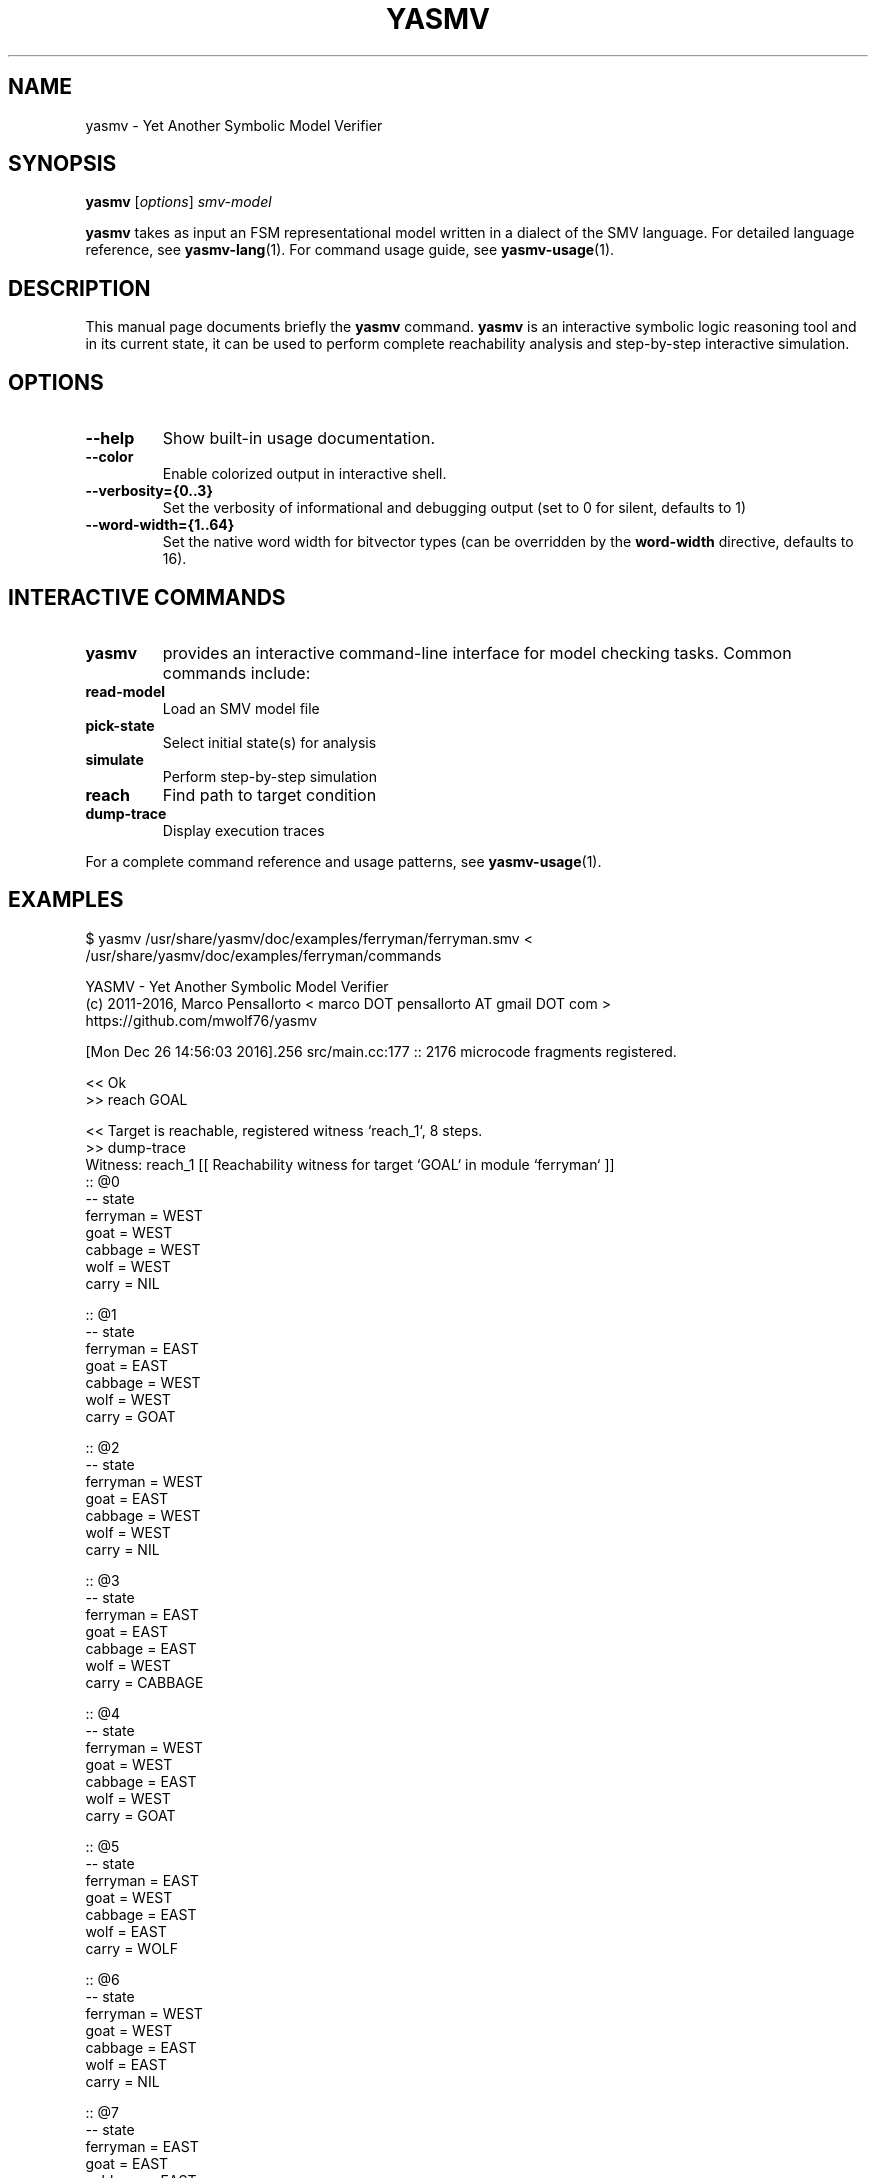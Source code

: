 .\"                                      Hey, EMACS: -*- nroff -*-
.\" First parameter, NAME, should be all caps
.\" Second parameter, SECTION, should be 1-8, maybe w/ subsection
.\" other parameters are allowed: see man(7), man(1)
.TH YASMV 1 "August 3, 2025"
.\" Please adjust this date whenever revising the manpage.
.\"
.\" Some roff macros, for reference:
.\" .nh        disable hyphenation
.\" .hy        enable hyphenation
.\" .ad l      left justify
.\" .ad b      justify to both left and right margins
.\" .nf        disable filling
.\" .fi        enable filling
.\" .br        insert line break
.\" .sp <n>    insert n+1 empty lines
.\" for manpage-specific macros, see man(7)
.SH NAME
yasmv \- Yet Another Symbolic Model Verifier
.SH SYNOPSIS
.B yasmv
.RI [ options ] " smv-model "
.PP
.B yasmv
takes as input an FSM representational model written in a dialect of
the SMV language. For detailed language reference, see
.BR yasmv-lang (1).
For command usage guide, see
.BR yasmv-usage (1).
.PP
.SH DESCRIPTION
This manual page documents briefly the
.B yasmv
command.
.B yasmv
is an interactive symbolic logic reasoning tool and in its current state, it can be used to
perform complete reachability analysis and step-by-step interactive simulation.
.PP
.SH OPTIONS
.TP
.B \-\-help
Show built-in usage documentation.
.TP
.B \-\-color
Enable colorized output in interactive shell.
.TP
.B \-\-verbosity={0..3}
Set the verbosity of informational and debugging output (set to 0 for silent, defaults to 1)
.TP
.B \-\-word-width={1..64}
Set the native word width for bitvector types (can be overridden by the
.B word-width
directive, defaults to 16).
.PP
.SH INTERACTIVE COMMANDS
.TP
.B yasmv
provides an interactive command-line interface for model checking tasks.
Common commands include:
.TP
.B read-model
Load an SMV model file
.TP
.B pick-state
Select initial state(s) for analysis
.TP
.B simulate
Perform step-by-step simulation
.TP
.B reach
Find path to target condition
.TP
.B dump-trace
Display execution traces
.PP
For a complete command reference and usage patterns, see
.BR yasmv-usage (1).
.SH EXAMPLES
.TP
$ yasmv /usr/share/yasmv/doc/examples/ferryman/ferryman.smv < /usr/share/yasmv/doc/examples/ferryman/commands
.PP
.nf
YASMV - Yet Another Symbolic Model Verifier
(c) 2011-2016, Marco Pensallorto < marco DOT pensallorto AT gmail DOT com >
https://github.com/mwolf76/yasmv

[Mon Dec 26 14:56:03 2016].256 src/main.cc:177 :: 2176 microcode fragments registered.

<< Ok
>> reach GOAL

<< Target is reachable, registered witness `reach_1`, 8 steps.
>> dump-trace
Witness: reach_1 [[ Reachability witness for target `GOAL` in module `ferryman` ]]
:: @0
-- state
   ferryman = WEST
   goat = WEST
   cabbage = WEST
   wolf = WEST
   carry = NIL

:: @1
-- state
   ferryman = EAST
   goat = EAST
   cabbage = WEST
   wolf = WEST
   carry = GOAT

:: @2
-- state
   ferryman = WEST
   goat = EAST
   cabbage = WEST
   wolf = WEST
   carry = NIL

:: @3
-- state
   ferryman = EAST
   goat = EAST
   cabbage = EAST
   wolf = WEST
   carry = CABBAGE

:: @4
-- state
   ferryman = WEST
   goat = WEST
   cabbage = EAST
   wolf = WEST
   carry = GOAT

:: @5
-- state
   ferryman = EAST
   goat = WEST
   cabbage = EAST
   wolf = EAST
   carry = WOLF

:: @6
-- state
   ferryman = WEST
   goat = WEST
   cabbage = EAST
   wolf = EAST
   carry = NIL

:: @7
-- state
   ferryman = EAST
   goat = EAST
   cabbage = EAST
   wolf = EAST
   carry = GOAT


<< Ok
>> time

<< Session time: <1s.
>> quit

<< Bye
.fi
.PP
.SH SEE ALSO
.BR yasmv-lang (1),
.BR yasmv-usage (1)
.PP
Complete documentation and examples are available in the yasmv distribution.
.SH AUTHOR
.B yasmv
was written by Marco Pensallorto
.PP
This manual page was written by Marco Pensallorto <marco.pensallorto@gmail.com>
for the Debian project (but may be used by others).
